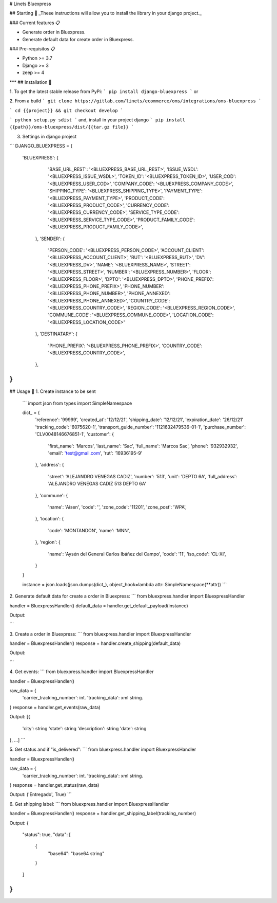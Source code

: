 # Linets Bluexpress


## Starting 🚀
_These instructions will allow you to install the library in your django project._

### Current features 📋

-   Generate order in Bluexpress.
-   Generate default data for create order in Bluexpress.

### Pre-requisitos 📋

-   Python >= 3.7
-   Django >= 3
-   zeep >= 4
***
## Installation 🔧

1. To get the latest stable release from PyPi:
```
pip install django-bluexpress
```
or

2. From a build
```
git clone https://gitlab.com/linets/ecommerce/oms/integrations/oms-bluexpress
```

```
cd {{project}} && git checkout develop
```

```
python setup.py sdist
```
and, install in your project django
```
pip install {{path}}/oms-bluexpress/dist/{{tar.gz file}}
```

3. Settings in django project

```
DJANGO_BLUEXPRESS = {
  'BLUEXPRESS': {
        'BASE_URL_REST': '<BLUEXPRESS_BASE_URL_REST>',
        'ISSUE_WSDL': '<BLUEXPRESS_ISSUE_WSDL>',
        'TOKEN_ID': '<BLUEXPRESS_TOKEN_ID>',
        'USER_COD': '<BLUEXPRESS_USER_COD>',
        'COMPANY_CODE': '<BLUEXPRESS_COMPANY_CODE>',
        'SHIPPING_TYPE': '<BLUEXPRESS_SHIPPING_TYPE>',
        'PAYMENT_TYPE': '<BLUEXPRESS_PAYMENT_TYPE>',
        'PRODUCT_CODE': '<BLUEXPRESS_PRODUCT_CODE>',
        'CURRENCY_CODE': '<BLUEXPRESS_CURRENCY_CODE>',
        'SERVICE_TYPE_CODE': '<BLUEXPRESS_SERVICE_TYPE_CODE>',
        'PRODUCT_FAMILY_CODE': '<BLUEXPRESS_PRODUCT_FAMILY_CODE>',
    },
    'SENDER': {
        'PERSON_CODE': '<BLUEXPRESS_PERSON_CODE>',
        'ACCOUNT_CLIENT': '<BLUEXPRESS_ACCOUNT_CLIENT>',
        'RUT': '<BLUEXPRESS_RUT>',
        'DV': '<BLUEXPRESS_DV>',
        'NAME': '<BLUEXPRESS_NAME>',
        'STREET': '<BLUEXPRESS_STREET>',
        'NUMBER': '<BLUEXPRESS_NUMBER>',
        'FLOOR': '<BLUEXPRESS_FLOOR>',
        'DPTO': '<BLUEXPRESS_DPTO>',
        'PHONE_PREFIX': '<BLUEXPRESS_PHONE_PREFIX>',
        'PHONE_NUMBER': '<BLUEXPRESS_PHONE_NUMBER>',
        'PHONE_ANNEXED': '<BLUEXPRESS_PHONE_ANNEXED>',
        'COUNTRY_CODE': '<BLUEXPRESS_COUNTRY_CODE>',
        'REGION_CODE': '<BLUEXPRESS_REGION_CODE>',
        'COMMUNE_CODE': '<BLUEXPRESS_COMMUNE_CODE>',
        'LOCATION_CODE': '<BLUEXPRESS_LOCATION_CODE>'
    },
    'DESTINATARY': {
        'PHONE_PREFIX': '<BLUEXPRESS_PHONE_PREFIX>',
        'COUNTRY_CODE': '<BLUEXPRESS_COUNTRY_CODE>',
    },
}
```

## Usage 🔧
1. Create instance to be sent
    ```
    import json
    from types import SimpleNamespace

    dict_ = {
        'reference': '99999',
        'created_at': '12/12/21',
        'shipping_date': '12/12/21',
        'expiration_date': '26/12/21'
        'tracking_code': '6075620-1',
        'transport_guide_number': '1121632479536-01-1',
        'purchase_number': 'CLV0048146676851-1',
        'customer': {
            'first_name': 'Marcos',
            'last_name': 'Sac',
            'full_name': 'Marcos Sac',
            'phone': '932932932',
            'email': 'test@gmail.com',
            'rut': '16936195-9'
        },
        'address': {
            'street': 'ALEJANDRO VENEGAS CADIZ',
            'number': '513',
            'unit': 'DEPTO 6A',
            'full_address': 'ALEJANDRO VENEGAS CADIZ 513 DEPTO 6A'
        },
        'commune': {
            'name': 'Aisen',
            'code': '',
            'zone_code': '11201',
            'zone_post': 'WPA',
        },
        'location': {
            'code': 'MONTANDON',
            'name': 'MNN',
        },
        'region': {
            'name': 'Aysén del General Carlos Ibáñez del Campo',
            'code': '11',
            'iso_code': 'CL-XI',
        }
    }

    instance = json.loads(json.dumps(dict_), object_hook=lambda attr: SimpleNamespace(**attr))
    ```

2. Generate default data for create a order in Bluexpress:
```
from bluexpress.handler import BluexpressHandler

handler = BluexpressHandler()
default_data = handler.get_default_payload(instance)

Output:

```

3. Create a order in Bluexpress:
```
from bluexpress.handler import BluexpressHandler

handler = BluexpressHandler()
response = handler.create_shipping(default_data)

Output:

```

4. Get events:
```
from bluexpress.handler import BluexpressHandler

handler = BluexpressHandler()

raw_data = {
    'carrier_tracking_number': int.
    'tracking_data': xml string.
}
response = handler.get_events(raw_data)

Output:
[{
    'city': string
    'state': string
    'description': string
    'date': string
}, ...]
```

5. Get status and if "is_delivered":
```
from bluexpress.handler import BluexpressHandler

handler = BluexpressHandler()

raw_data = {
    'carrier_tracking_number': int.
    'tracking_data': xml string.
}
response = handler.get_status(raw_data)

Output:
('Entregado', True)
```


6. Get shipping label:
```
from bluexpress.handler import BluexpressHandler

handler = BluexpressHandler()
response = handler.get_shipping_label(tracking_number)

Output:
{
    "status": true,
    "data": [
        {
          "base64": "base64 string"
        }
    ]
}
```
